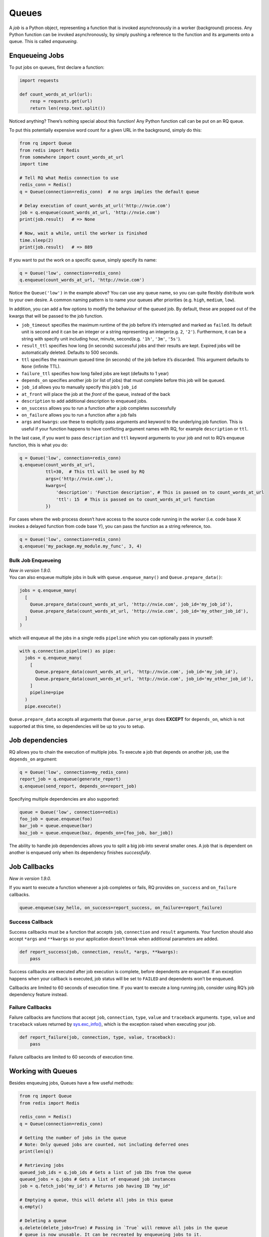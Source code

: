 Queues
======

A *job* is a Python object, representing a function that is invoked
asynchronously in a worker (background) process. Any Python function can
be invoked asynchronously, by simply pushing a reference to the function
and its arguments onto a queue. This is called *enqueueing*.

Enqueueing Jobs
---------------

To put jobs on queues, first declare a function:

.. code:: python

   import requests

   def count_words_at_url(url):
       resp = requests.get(url)
       return len(resp.text.split())

Noticed anything? There’s nothing special about this function! Any
Python function call can be put on an RQ queue.

To put this potentially expensive word count for a given URL in the
background, simply do this:

.. code:: python

   from rq import Queue
   from redis import Redis
   from somewhere import count_words_at_url
   import time

   # Tell RQ what Redis connection to use
   redis_conn = Redis()
   q = Queue(connection=redis_conn)  # no args implies the default queue

   # Delay execution of count_words_at_url('http://nvie.com')
   job = q.enqueue(count_words_at_url, 'http://nvie.com')
   print(job.result)   # => None

   # Now, wait a while, until the worker is finished
   time.sleep(2)
   print(job.result)   # => 889

If you want to put the work on a specific queue, simply specify its
name:

.. code:: python

   q = Queue('low', connection=redis_conn)
   q.enqueue(count_words_at_url, 'http://nvie.com')

Notice the ``Queue('low')`` in the example above? You can use any queue
name, so you can quite flexibly distribute work to your own desire. A
common naming pattern is to name your queues after priorities
(e.g. ``high``, ``medium``, ``low``).

In addition, you can add a few options to modify the behaviour of the
queued job. By default, these are popped out of the kwargs that will be
passed to the job function.

-  ``job_timeout`` specifies the maximum runtime of the job before it’s
   interrupted and marked as ``failed``. Its default unit is second and
   it can be an integer or a string representing an integer(e.g. ``2``,
   ``'2'``). Furthermore, it can be a string with specify unit including
   hour, minute, second(e.g. ``'1h'``, ``'3m'``, ``'5s'``).
-  ``result_ttl`` specifies how long (in seconds) successful jobs and
   their results are kept. Expired jobs will be automatically deleted.
   Defaults to 500 seconds.
-  ``ttl`` specifies the maximum queued time (in seconds) of the job
   before it’s discarded. This argument defaults to ``None`` (infinite
   TTL).
-  ``failure_ttl`` specifies how long failed jobs are kept (defaults to
   1 year)
-  ``depends_on`` specifies another job (or list of jobs) that must
   complete before this job will be queued.
-  ``job_id`` allows you to manually specify this job’s ``job_id``
-  ``at_front`` will place the job at the *front* of the queue, instead
   of the back
-  ``description`` to add additional description to enqueued jobs.
-  ``on_success`` allows you to run a function after a job completes
   successfully
-  ``on_failure`` allows you to run a function after a job fails
-  ``args`` and ``kwargs``: use these to explicitly pass arguments and
   keyword to the underlying job function. This is useful if your
   function happens to have conflicting argument names with RQ, for
   example ``description`` or ``ttl``.

In the last case, if you want to pass ``description`` and ``ttl``
keyword arguments to your job and not to RQ’s enqueue function, this is
what you do:

.. code:: python

   q = Queue('low', connection=redis_conn)
   q.enqueue(count_words_at_url,
             ttl=30,  # This ttl will be used by RQ
             args=('http://nvie.com',),
             kwargs={
                 'description': 'Function description', # This is passed on to count_words_at_url
                 'ttl': 15  # This is passed on to count_words_at_url function
             })

For cases where the web process doesn’t have access to the source code
running in the worker (i.e. code base X invokes a delayed function from
code base Y), you can pass the function as a string reference, too.

.. code:: python

   q = Queue('low', connection=redis_conn)
   q.enqueue('my_package.my_module.my_func', 3, 4)

Bulk Job Enqueueing
~~~~~~~~~~~~~~~~~~~

| *New in version 1.9.0.*
| You can also enqueue multiple jobs in bulk with
  ``queue.enqueue_many()`` and ``Queue.prepare_data()``:

.. code:: python

   jobs = q.enqueue_many(
     [
       Queue.prepare_data(count_words_at_url, 'http://nvie.com', job_id='my_job_id'),
       Queue.prepare_data(count_words_at_url, 'http://nvie.com', job_id='my_other_job_id'),
     ]
   )

which will enqueue all the jobs in a single redis ``pipeline`` which you
can optionally pass in yourself:

.. code:: python

   with q.connection.pipeline() as pipe:
     jobs = q.enqueue_many(
       [
         Queue.prepare_data(count_words_at_url, 'http://nvie.com', job_id='my_job_id'),
         Queue.prepare_data(count_words_at_url, 'http://nvie.com', job_id='my_other_job_id'),
       ]
       pipeline=pipe
     )
     pipe.execute()

``Queue.prepare_data`` accepts all arguments that ``Queue.parse_args``
does **EXCEPT** for ``depends_on``, which is not supported at this time,
so dependencies will be up to you to setup.

Job dependencies
----------------

RQ allows you to chain the execution of multiple jobs. To execute a job
that depends on another job, use the ``depends_on`` argument:

.. code:: python

   q = Queue('low', connection=my_redis_conn)
   report_job = q.enqueue(generate_report)
   q.enqueue(send_report, depends_on=report_job)

Specifying multiple dependencies are also supported:

.. code:: python

   queue = Queue('low', connection=redis)
   foo_job = queue.enqueue(foo)
   bar_job = queue.enqueue(bar)
   baz_job = queue.enqueue(baz, depends_on=[foo_job, bar_job])

The ability to handle job dependencies allows you to split a big job
into several smaller ones. A job that is dependent on another is
enqueued only when its dependency finishes *successfully*.

Job Callbacks
-------------

*New in version 1.9.0.*

If you want to execute a function whenever a job completes or fails, RQ
provides ``on_success`` and ``on_failure`` callbacks.

.. code:: python

   queue.enqueue(say_hello, on_success=report_success, on_failure=report_failure)

Success Callback
~~~~~~~~~~~~~~~~

Success callbacks must be a function that accepts ``job``,
``connection`` and ``result`` arguments. Your function should also
accept ``*args`` and ``**kwargs`` so your application doesn’t break when
additional parameters are added.

.. code:: python

   def report_success(job, connection, result, *args, **kwargs):
       pass

Success callbacks are executed after job execution is complete, before
dependents are enqueued. If an exception happens when your callback is
executed, job status will be set to ``FAILED`` and dependents won’t be
enqueued.

Callbacks are limited to 60 seconds of execution time. If you want to
execute a long running job, consider using RQ’s job dependency feature
instead.

Failure Callbacks
~~~~~~~~~~~~~~~~~

Failure callbacks are functions that accept ``job``, ``connection``,
``type``, ``value`` and ``traceback`` arguments. ``type``, ``value`` and
``traceback`` values returned by
`sys.exc_info() <https://docs.python.org/3/library/sys.html#sys.exc_info>`__,
which is the exception raised when executing your job.

.. code:: python

   def report_failure(job, connection, type, value, traceback):
       pass

Failure callbacks are limited to 60 seconds of execution time.

Working with Queues
-------------------

Besides enqueuing jobs, Queues have a few useful methods:

.. code:: python

   from rq import Queue
   from redis import Redis

   redis_conn = Redis()
   q = Queue(connection=redis_conn)

   # Getting the number of jobs in the queue
   # Note: Only queued jobs are counted, not including deferred ones
   print(len(q))

   # Retrieving jobs
   queued_job_ids = q.job_ids # Gets a list of job IDs from the queue
   queued_jobs = q.jobs # Gets a list of enqueued job instances
   job = q.fetch_job('my_id') # Returns job having ID "my_id"

   # Emptying a queue, this will delete all jobs in this queue
   q.empty()

   # Deleting a queue
   q.delete(delete_jobs=True) # Passing in `True` will remove all jobs in the queue
   # queue is now unusable. It can be recreated by enqueueing jobs to it.

On the Design
~~~~~~~~~~~~~

With RQ, you don’t have to set up any queues upfront, and you don’t have
to specify any channels, exchanges, routing rules, or whatnot. You can
just put jobs onto any queue you want. As soon as you enqueue a job to a
queue that does not exist yet, it is created on the fly.

RQ does *not* use an advanced broker to do the message routing for you.
You may consider this an awesome advantage or a handicap, depending on
the problem you’re solving.

Lastly, it does not speak a portable protocol, since it depends on
`pickle <https://docs.python.org/library/pickle.html>`__ to serialize the jobs, so it’s a Python-only system.

The delayed result
------------------

When jobs get enqueued, the ``queue.enqueue()`` method returns a ``Job``
instance. This is nothing more than a proxy object that can be used to
check the outcome of the actual job.

For this purpose, it has a convenience ``result`` accessor property,
that will return ``None`` when the job is not yet finished, or a
non-``None`` value when the job has finished (assuming the job *has* a
return value in the first place, of course).

The ``@job`` decorator
----------------------

If you’re familiar with Celery, you might be used to its ``@task``
decorator. Starting from RQ >= 0.3, there exists a similar decorator:

.. code:: python

   from rq.decorators import job

   @job('low', connection=my_redis_conn, timeout=5)
   def add(x, y):
       return x + y

   job = add.delay(3, 4)
   time.sleep(1)
   print(job.result)

Bypassing workers
-----------------

For testing purposes, you can enqueue jobs without delegating the actual
execution to a worker (available since version 0.3.1). To do this, pass
the ``is_async=False`` argument into the Queue constructor:

.. code:: python

   >>> q = Queue('low', is_async=False, connection=my_redis_conn)
   >>> job = q.enqueue(fib, 8)
   >>> job.result
   21

The above code runs without an active worker and executes ``fib(8)``
synchronously within the same process. You may know this behaviour from
Celery as ``ALWAYS_EAGER``. Note, however, that you still need a working
connection to a redis instance for storing states related to job
execution and completion.

The worker
----------

To learn about workers, see the
:ref:`workers <workers>` documentation.

Considerations for jobs
-----------------------

Technically, you can put any Python function call on a queue, but that
does not mean it’s always wise to do so. Some things to consider before
putting a job on a queue:

-  Make sure that the function’s ``__module__`` is importable by the
   worker. In particular, this means that you cannot enqueue functions
   that are declared in the ``__main__`` module.
-  Make sure that the worker and the work generator share *exactly* the
   same source code.
-  Make sure that the function call does not depend on its context. In
   particular, global variables are evil (as always), but also *any*
   state that the function depends on (for example a “current” user or
   “current” web request) is not there when the worker will process it.
   If you want work done for the “current” user, you should resolve that
   user to a concrete instance and pass a reference to that user object
   to the job as an argument.

Limitations
-----------

RQ workers will only run on systems that implement ``fork()``. Most
notably, this means it is not possible to run the workers on Windows
without using the `Windows Subsystem for
Linux <https://docs.microsoft.com/en-us/windows/wsl/about>`__ and
running in a bash shell.
